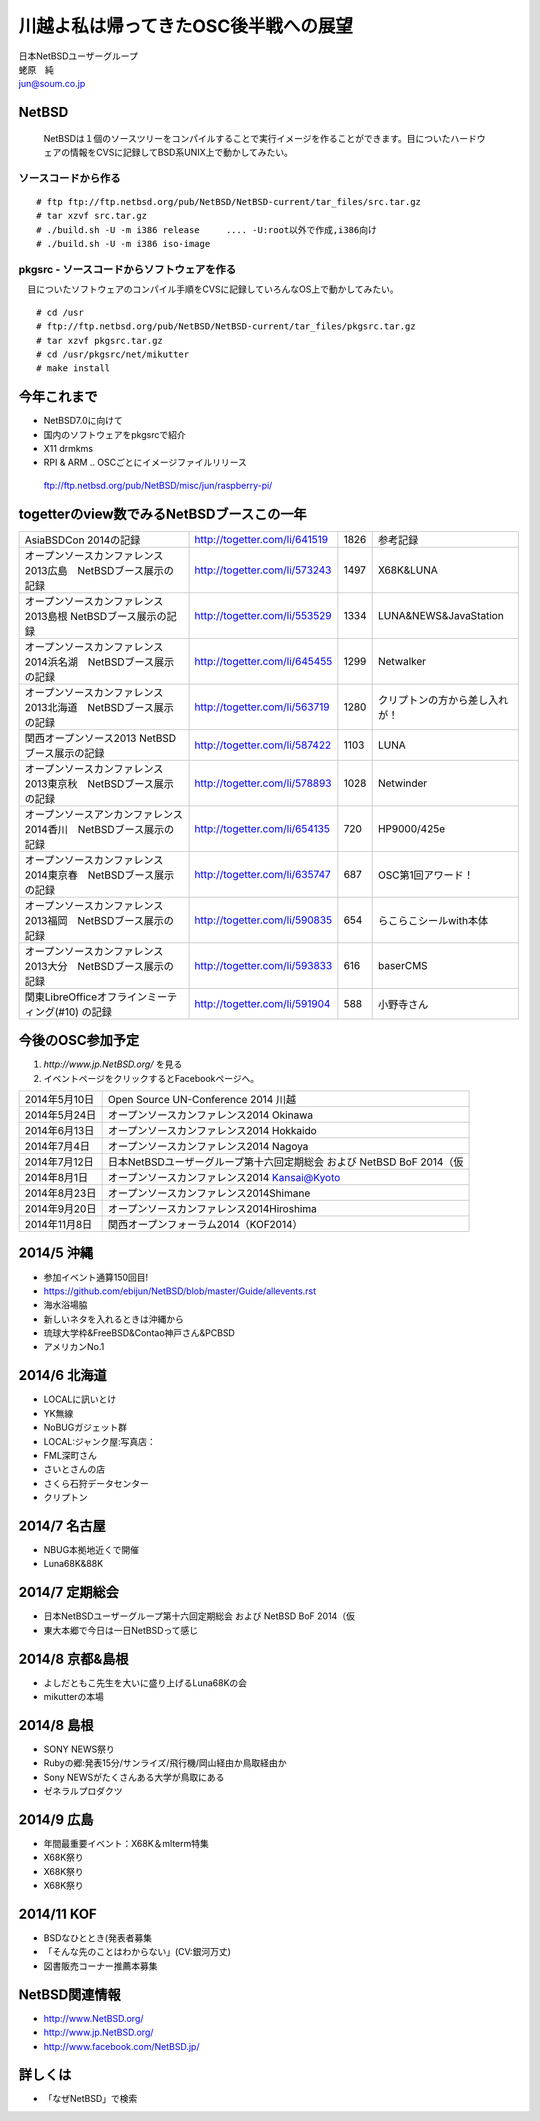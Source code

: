.. 
 Copyright (c) 2013-4 Jun Ebihara All rights reserved.
 Redistribution and use in source and binary forms, with or without
 modification, are permitted provided that the following conditions
 are met:
 1. Redistributions of source code must retain the above copyright
    notice, this list of conditions and the following disclaimer.
 2. Redistributions in binary form must reproduce the above copyright
    notice, this list of conditions and the following disclaimer in the
    documentation and/or other materials provided with the distribution.
 THIS SOFTWARE IS PROVIDED BY THE AUTHOR ``AS IS'' AND ANY EXPRESS OR
 IMPLIED WARRANTIES, INCLUDING, BUT NOT LIMITED TO, THE IMPLIED WARRANTIES
 OF MERCHANTABILITY AND FITNESS FOR A PARTICULAR PURPOSE ARE DISCLAIMED.
 IN NO EVENT SHALL THE AUTHOR BE LIABLE FOR ANY DIRECT, INDIRECT,
 INCIDENTAL, SPECIAL, EXEMPLARY, OR CONSEQUENTIAL DAMAGES (INCLUDING, BUT
 NOT LIMITED TO, PROCUREMENT OF SUBSTITUTE GOODS OR SERVICES; LOSS OF USE,
 DATA, OR PROFITS; OR BUSINESS INTERRUPTION) HOWEVER CAUSED AND ON ANY
 THEORY OF LIABILITY, WHETHER IN CONTRACT, STRICT LIABILITY, OR TORT
 (INCLUDING NEGLIGENCE OR OTHERWISE) ARISING IN ANY WAY OUT OF THE USE OF
 THIS SOFTWARE, EVEN IF ADVISED OF THE POSSIBILITY OF SUCH DAMAGE.

.. イメージファイルは圧縮すること

川越よ私は帰ってきたOSC後半戦への展望
----------------------------------------------
| 日本NetBSDユーザーグループ
| 蛯原　純
| jun@soum.co.jp

NetBSD
~~~~~~~~
 NetBSDは１個のソースツリーをコンパイルすることで実行イメージを作ることができます。目についたハードウェアの情報をCVSに記録してBSD系UNIX上で動かしてみたい。

ソースコードから作る
""""""""""""""""""""

::

 # ftp ftp://ftp.netbsd.org/pub/NetBSD/NetBSD-current/tar_files/src.tar.gz
 # tar xzvf src.tar.gz
 # ./build.sh -U -m i386 release     .... -U:root以外で作成,i386向け
 # ./build.sh -U -m i386 iso-image

pkgsrc - ソースコードからソフトウェアを作る
""""""""""""""""""""""""""""""""""""""""""""
　目についたソフトウェアのコンパイル手順をCVSに記録していろんなOS上で動かしてみたい。

::

 # cd /usr
 # ftp://ftp.netbsd.org/pub/NetBSD/NetBSD-current/tar_files/pkgsrc.tar.gz
 # tar xzvf pkgsrc.tar.gz
 # cd /usr/pkgsrc/net/mikutter
 # make install


今年これまで
~~~~~~~~~~~~~~~~~~~~~

* NetBSD7.0に向けて
* 国内のソフトウェアをpkgsrcで紹介
* X11 drmkms
* RPI & ARM .. OSCごとにイメージファイルリリース
 ftp://ftp.netbsd.org/pub/NetBSD/misc/jun/raspberry-pi/

togetterのview数でみるNetBSDブースこの一年
~~~~~~~~~~~~~~~~~~~~~~~~~~~~~~~~~~~~~~~~~~~~~~~

.. csv-table::

 AsiaBSDCon 2014の記録,http://togetter.com/li/641519,1826,参考記録
 オープンソースカンファレンス2013広島　NetBSDブース展示の記録,http://togetter.com/li/573243,1497,X68K&LUNA
 オープンソースカンファレンス2013島根 NetBSDブース展示の記録,http://togetter.com/li/553529,1334,LUNA&NEWS&JavaStation
 オープンソースカンファレンス2014浜名湖　NetBSDブース展示の記録,http://togetter.com/li/645455,1299,Netwalker
 オープンソースカンファレンス2013北海道　NetBSDブース展示の記録,http://togetter.com/li/563719,1280,クリプトンの方から差し入れが！
 関西オープンソース2013 NetBSDブース展示の記録,http://togetter.com/li/587422,1103,LUNA
 オープンソースカンファレンス2013東京秋　NetBSDブース展示の記録,http://togetter.com/li/578893,1028,Netwinder
 オープンソースアンカンファレンス2014香川　NetBSDブース展示の記録,http://togetter.com/li/654135,720,HP9000/425e
 オープンソースカンファレンス2014東京春　NetBSDブース展示の記録,http://togetter.com/li/635747,687,OSC第1回アワード！
 オープンソースカンファレンス2013福岡　NetBSDブース展示の記録,http://togetter.com/li/590835,654,らこらこシールwith本体 
 オープンソースカンファレンス2013大分　NetBSDブース展示の記録,http://togetter.com/li/593833,616,baserCMS
 関東LibreOfficeオフラインミーティング(#10) の記録,http://togetter.com/li/591904,588,小野寺さん

今後のOSC参加予定
~~~~~~~~~~~~~~~~~~
#. *http://www.jp.NetBSD.org/* を見る
#. イベントページをクリックするとFacebookページへ。

.. csv-table::

 2014年5月10日,Open Source UN-Conference 2014 川越
 2014年5月24日,オープンソースカンファレンス2014 Okinawa
 2014年6月13日,オープンソースカンファレンス2014 Hokkaido
 2014年7月4日,オープンソースカンファレンス2014 Nagoya
 2014年7月12日,日本NetBSDユーザーグループ第十六回定期総会 および NetBSD BoF 2014（仮
 2014年8月1日,オープンソースカンファレンス2014 Kansai@Kyoto
 2014年8月23日,オープンソースカンファレンス2014Shimane
 2014年9月20日,オープンソースカンファレンス2014Hiroshima
 2014年11月8日,関西オープンフォーラム2014（KOF2014）


2014/5 沖縄
~~~~~~~~~~~~~~

* 参加イベント通算150回目! 
* https://github.com/ebijun/NetBSD/blob/master/Guide/allevents.rst
* 海水浴場脇
* 新しいネタを入れるときは沖縄から
* 琉球大学枠&FreeBSD&Contao神戸さん&PCBSD
* アメリカンNo.1


2014/6 北海道
~~~~~~~~~~~~~~

* LOCALに訊いとけ
* YK無線
* NoBUGガジェット群
* LOCAL:ジャンク屋:写真店：
* FML深町さん
* さいとさんの店
* さくら石狩データセンター
* クリプトン

2014/7 名古屋
~~~~~~~~~~~~~~~~~~~~~~~~~~~~

* NBUG本拠地近くで開催
* Luna68K&88K


2014/7 定期総会
~~~~~~~~~~~~~~~~~~~~~~~~~~~~

* 日本NetBSDユーザーグループ第十六回定期総会 および NetBSD BoF 2014（仮
* 東大本郷で今日は一日NetBSDって感じ

2014/8 京都&島根
~~~~~~~~~~~~~~~~~~

* よしだともこ先生を大いに盛り上げるLuna68Kの会
* mikutterの本場

2014/8 島根
~~~~~~~~~~~~~~~~~~

* SONY NEWS祭り
* Rubyの郷:発表15分/サンライズ/飛行機/岡山経由か鳥取経由か
* Sony NEWSがたくさんある大学が鳥取にある
* ゼネラルプロダクツ

2014/9 広島
~~~~~~~~~~~~~~~~~~~~~~~~~~~~~~

* 年間最重要イベント：X68K＆mlterm特集
* X68K祭り
* X68K祭り
* X68K祭り

2014/11 KOF
~~~~~~~~~~~~~~~~~~~~

* BSDなひととき(発表者募集
* 「そんな先のことはわからない」(CV:銀河万丈)
* 図書販売コーナー推薦本募集

NetBSD関連情報
~~~~~~~~~~~~~~~~~

* http://www.NetBSD.org/
* http://www.jp.NetBSD.org/
* http://www.facebook.com/NetBSD.jp/

詳しくは
~~~~~~~~~~~~~~~~~

* 「なぜNetBSD」で検索
